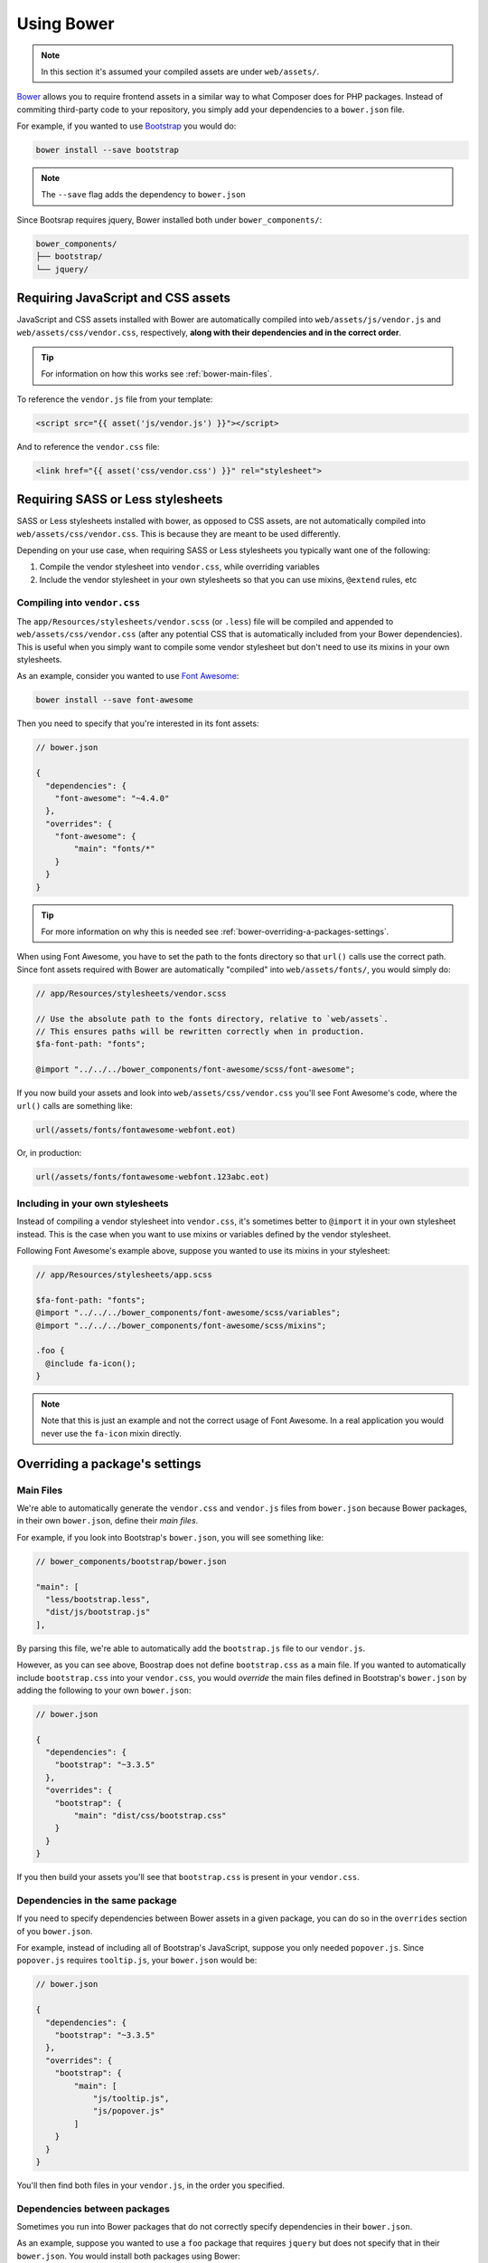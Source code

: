 Using Bower
===========

.. note ::

    In this section it's assumed your compiled assets are under ``web/assets/``.

`Bower <http://bower.io>`_ allows you to require frontend assets in a similar way to what Composer does for PHP packages. Instead of commiting third-party code to your repository, you simply add your dependencies to a ``bower.json`` file.

For example, if you wanted to use `Bootstrap <http://getbootstrap.com>`_ you would do:

.. code-block :: shell

    bower install --save bootstrap

.. note ::

    The ``--save`` flag adds the dependency to ``bower.json``

Since Bootsrap requires jquery, Bower installed both under ``bower_components/``:

.. code ::

    bower_components/
    ├── bootstrap/
    └── jquery/

Requiring JavaScript and CSS assets
-----------------------------------
JavaScript and CSS assets installed with Bower are automatically compiled into ``web/assets/js/vendor.js`` and ``web/assets/css/vendor.css``, respectively, **along with their dependencies and in the correct order**.

.. tip ::

    For information on how this works see :ref:`bower-main-files`.

To reference the ``vendor.js`` file from your template:

.. code-block :: html

    <script src="{{ asset('js/vendor.js') }}"></script>

And to reference the ``vendor.css`` file:

.. code-block :: html

    <link href="{{ asset('css/vendor.css') }}" rel="stylesheet">

Requiring SASS or Less stylesheets
----------------------------------
SASS or Less stylesheets installed with bower, as opposed to CSS assets, are not automatically compiled into ``web/assets/css/vendor.css``. This is because they are meant to be used differently.

Depending on your use case, when requiring SASS or Less stylesheets you typically want one of the following:

1. Compile the vendor stylesheet into ``vendor.css``, while overriding variables
2. Include the vendor stylesheet in your own stylesheets so that you can use mixins, ``@extend`` rules, etc

Compiling into ``vendor.css``
~~~~~~~~~~~~~~~~~~~~~~~~~~~~~
The ``app/Resources/stylesheets/vendor.scss`` (or ``.less``) file will be compiled and appended to ``web/assets/css/vendor.css`` (after any potential CSS that is automatically included from your Bower dependencies). This is useful when you simply want to compile some vendor stylesheet but don't need to use its mixins in your own stylesheets.

As an example, consider you wanted to use `Font Awesome <https://fortawesome.github.io/Font-Awesome>`_:

.. code-block :: shell

    bower install --save font-awesome

Then you need to specify that you're interested in its font assets:

.. code ::

    // bower.json

    {
      "dependencies": {
        "font-awesome": "~4.4.0"
      },
      "overrides": {
        "font-awesome": {
            "main": "fonts/*"
        }
      }
    }

.. tip ::

    For more information on why this is needed see :ref:`bower-overriding-a-packages-settings`.

When using Font Awesome, you have to set the path to the fonts directory so that ``url()`` calls use the correct path. Since font assets required with Bower are automatically "compiled" into ``web/assets/fonts/``, you would simply do:

.. code-block :: SCSS

    // app/Resources/stylesheets/vendor.scss

    // Use the absolute path to the fonts directory, relative to `web/assets`.
    // This ensures paths will be rewritten correctly when in production.
    $fa-font-path: "fonts";

    @import "../../../bower_components/font-awesome/scss/font-awesome";

If you now build your assets and look into ``web/assets/css/vendor.css`` you'll see Font Awesome's code, where the ``url()`` calls are something like:

.. code-block :: css

    url(/assets/fonts/fontawesome-webfont.eot)

Or, in production:

.. code-block :: css

    url(/assets/fonts/fontawesome-webfont.123abc.eot)

Including in your own stylesheets
~~~~~~~~~~~~~~~~~~~~~~~~~~~~~~~~~
Instead of compiling a vendor stylesheet into ``vendor.css``, it's sometimes better to ``@import`` it in your own stylesheet instead. This is the case when you want to use mixins or variables defined by the vendor stylesheet.

Following Font Awesome's example above, suppose you wanted to use its mixins in your stylesheet:

.. code-block :: SCSS

    // app/Resources/stylesheets/app.scss

    $fa-font-path: "fonts";
    @import "../../../bower_components/font-awesome/scss/variables";
    @import "../../../bower_components/font-awesome/scss/mixins";

    .foo {
      @include fa-icon();
    }

.. note ::

    Note that this is just an example and not the correct usage of Font Awesome. In a real application you would never use the ``fa-icon`` mixin directly.

.. _bower-overriding-a-packages-settings:

Overriding a package's settings
-------------------------------

.. _bower-main-files:

Main Files
~~~~~~~~~~
We're able to automatically generate the ``vendor.css`` and ``vendor.js`` files from ``bower.json`` because Bower packages, in their own ``bower.json``, define their *main files*.

For example, if you look into Bootstrap's ``bower.json``, you will see something like:

.. code ::

    // bower_components/bootstrap/bower.json

    "main": [
      "less/bootstrap.less",
      "dist/js/bootstrap.js"
    ],

By parsing this file, we're able to automatically add the ``bootstrap.js`` file to our ``vendor.js``.

However, as you can see above, Boostrap does not define ``bootstrap.css`` as a main file. If you wanted to automatically include ``bootstrap.css`` into your ``vendor.css``, you would *override* the main files defined in Bootstrap's ``bower.json`` by adding the following to your own ``bower.json``:

.. code ::

    // bower.json

    {
      "dependencies": {
        "bootstrap": "~3.3.5"
      },
      "overrides": {
        "bootstrap": {
            "main": "dist/css/bootstrap.css"
        }
      }
    }

If you then build your assets you'll see that ``bootstrap.css`` is present in your ``vendor.css``.

Dependencies in the same package
~~~~~~~~~~~~~~~~~~~~~~~~~~~~~~~~
If you need to specify dependencies between Bower assets in a given package, you can do so in the ``overrides`` section of you ``bower.json``.

For example, instead of including all of Bootstrap's JavaScript, suppose you only needed ``popover.js``. Since ``popover.js`` requires ``tooltip.js``, your ``bower.json`` would be:

.. code ::

    // bower.json

    {
      "dependencies": {
        "bootstrap": "~3.3.5"
      },
      "overrides": {
        "bootstrap": {
            "main": [
                "js/tooltip.js",
                "js/popover.js"
            ]
        }
      }
    }

You'll then find both files in your ``vendor.js``, in the order you specified.

Dependencies between packages
~~~~~~~~~~~~~~~~~~~~~~~~~~~~~
Sometimes you run into Bower packages that do not correctly specify dependencies in their ``bower.json``.

As an example, suppose you wanted to use a ``foo`` package that requires ``jquery`` but does not specify that in their ``bower.json``. You would install both packages using Bower:

.. code-block :: shell

    bower install --save foo jquery

And then setup the dependency in your ``bower.json``:

.. code ::

    // bower.json

    {
      "dependencies": {
        "foo": "0.0.1",
        "jquery": "~2.1.4"
      },
      "overrides": {
        "foo": {
            "dependencies": {
                "jquery": "*"
            }
        }
      }
    }

This ensures that, in your ``vendor.js``, ``jquery.js`` will appear before ``foo.js``.